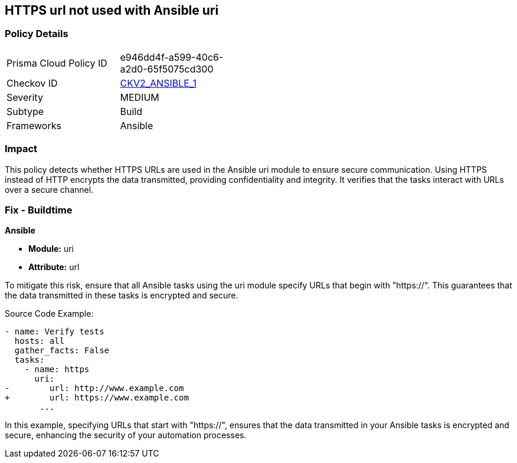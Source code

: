 == HTTPS url not used with Ansible uri

=== Policy Details 

[width=45%]
[cols="1,1"]
|=== 
|Prisma Cloud Policy ID 
| e946dd4f-a599-40c6-a2d0-65f5075cd300

|Checkov ID 
| https://github.com/bridgecrewio/checkov/blob/main/checkov/ansible/checks/graph_checks/UriHttpsOnly.yaml[CKV2_ANSIBLE_1]

|Severity
|MEDIUM

|Subtype
|Build

|Frameworks
|Ansible

|=== 

=== Impact
This policy detects whether HTTPS URLs are used in the Ansible uri module to ensure secure communication. Using HTTPS instead of HTTP encrypts the data transmitted, providing confidentiality and integrity. It verifies that the tasks interact with URLs over a secure channel.


=== Fix - Buildtime

*Ansible*

* *Module:* uri
* *Attribute:* url

To mitigate this risk, ensure that all Ansible tasks using the uri module specify URLs that begin with "https://". This guarantees that the data transmitted in these tasks is encrypted and secure.


Source Code Example:


[source,yaml]
----
- name: Verify tests
  hosts: all
  gather_facts: False
  tasks:
    - name: https
      uri:
-        url: http://www.example.com
+        url: https://www.example.com
       ...
----

In this example, specifying URLs that start with "https://", ensures that the data transmitted in your Ansible tasks is encrypted and secure, enhancing the security of your automation processes.

